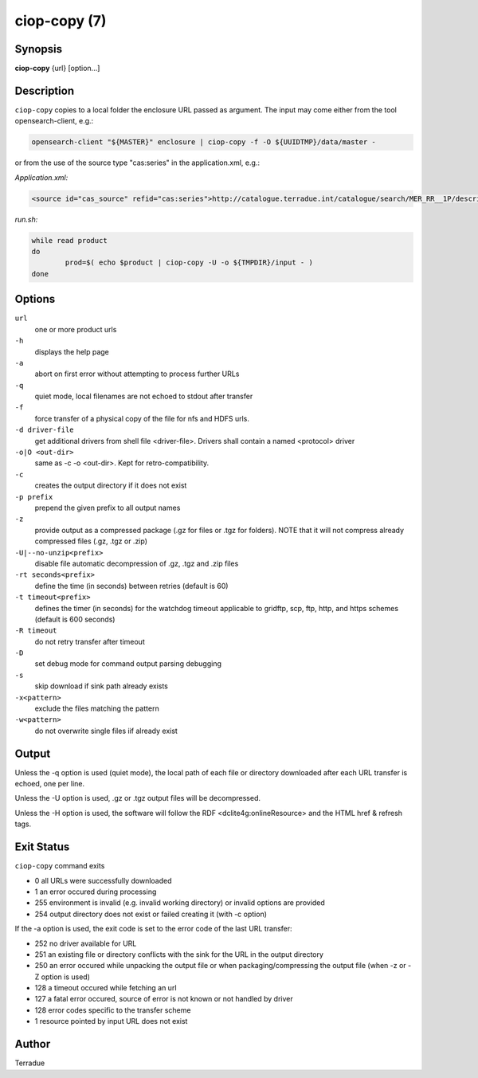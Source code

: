 ciop-copy (7)
=============

Synopsis
--------

**ciop-copy** {url} [option...]

Description
-----------

``ciop-copy`` copies to a local folder the enclosure URL passed as argument. The input may come either from the tool opensearch-client, e.g.:

.. code-block:: bash

	opensearch-client "${MASTER}" enclosure | ciop-copy -f -O ${UUIDTMP}/data/master -

or from the use of the source type "cas:series" in the application.xml, e.g.:

*Application.xml:*

.. code-block:: xml

	<source id="cas_source" refid="cas:series">http://catalogue.terradue.int/catalogue/search/MER_RR__1P/description</source>	

*run.sh:*

.. code-block:: bash

	while read product
	do
		prod=$( echo $product | ciop-copy -U -o ${TMPDIR}/input - )
	done
	
Options
-------

``url``
    one or more product urls

``-h``
    displays the help page

``-a``
    abort on first error without attempting to process further URLs

``-q``
    quiet mode, local filenames are not echoed to stdout after transfer

``-f``
    force transfer of a physical copy of the file for nfs and HDFS urls.

``-d driver-file``
    get additional drivers from shell file <driver-file>. Drivers shall contain a named
    <protocol> driver

``-o|O <out-dir>``
    same as -c -o <out-dir>. Kept for retro-compatibility.

``-c``
    creates the output directory if it does not exist

``-p prefix``
    prepend the given prefix to all output names

``-z``
    provide output as a compressed package (.gz for files or .tgz for folders). NOTE that it
    will not compress already compressed files (.gz, .tgz or .zip)

``-U|--no-unzip<prefix>``
    disable file automatic decompression of .gz, .tgz and .zip files

``-rt seconds<prefix>``
    define the time (in seconds) between retries (default is 60)

``-t timeout<prefix>``
    defines the timer (in seconds) for the watchdog timeout applicable to gridftp, scp, ftp,
    http, and https schemes (default is 600 seconds)

``-R timeout``
    do not retry transfer after timeout

``-D``
    set debug mode for command output parsing debugging

``-s``
    skip download if sink path already exists

``-x<pattern>``
    exclude the files matching the pattern

``-w<pattern>``
    do not overwrite single files iif already exist 

Output
------

Unless the -q option is used (quiet mode), the local path of each file or directory
downloaded after each URL transfer is echoed, one per line.

Unless the -U option is used, .gz or .tgz output files will be decompressed.

Unless the -H option is used, the software will follow the RDF <dclite4g:onlineResource> and
the HTML href & refresh tags.

Exit Status
-----------

``ciop-copy`` command exits

* 0 all URLs were successfully downloaded

* 1 an error occured during processing

* 255 environment is invalid (e.g. invalid working directory) or invalid options are provided

* 254 output directory does not exist or failed creating it (with -c option)

If the -a option is used, the exit code is set to the error code of the last URL transfer:

* 252 no driver available for URL

* 251 an existing file or directory conflicts with the sink for the URL in the output directory

* 250 an error occured while unpacking the output file or when packaging/compressing the output file (when -z or -Z option is used)

* 128 a timeout occured while fetching an url

* 127 a fatal error occured, source of error is not known or not handled by driver

* 128 error codes specific to the transfer scheme

* 1 resource pointed by input URL does not exist


Author
------

Terradue